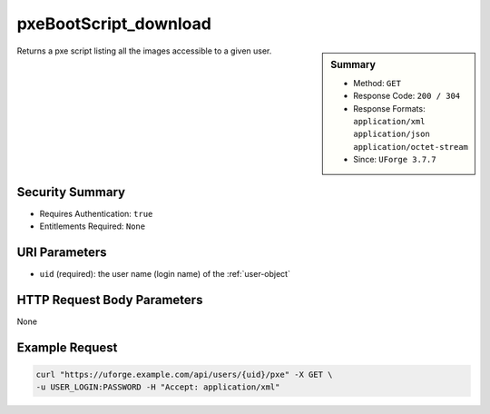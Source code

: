 .. Copyright FUJITSU LIMITED 2019

.. _pxeBootScript-download:

pxeBootScript_download
----------------------

.. function:: GET /users/{uid}/pxe

.. sidebar:: Summary

	* Method: ``GET``
	* Response Code: ``200 / 304``
	* Response Formats: ``application/xml`` ``application/json`` ``application/octet-stream``
	* Since: ``UForge 3.7.7``

Returns a pxe script listing all the images accessible to a given user.

Security Summary
~~~~~~~~~~~~~~~~

* Requires Authentication: ``true``
* Entitlements Required: ``None``

URI Parameters
~~~~~~~~~~~~~~

* ``uid`` (required): the user name (login name) of the :ref:`user-object`

HTTP Request Body Parameters
~~~~~~~~~~~~~~~~~~~~~~~~~~~~

None

Example Request
~~~~~~~~~~~~~~~

.. code-block:: bash

	curl "https://uforge.example.com/api/users/{uid}/pxe" -X GET \
	-u USER_LOGIN:PASSWORD -H "Accept: application/xml"

.. seealso::

	 * :ref:`appliance-object`
	 * :ref:`image-object`
	 * :ref:`machineImageFile-download`
